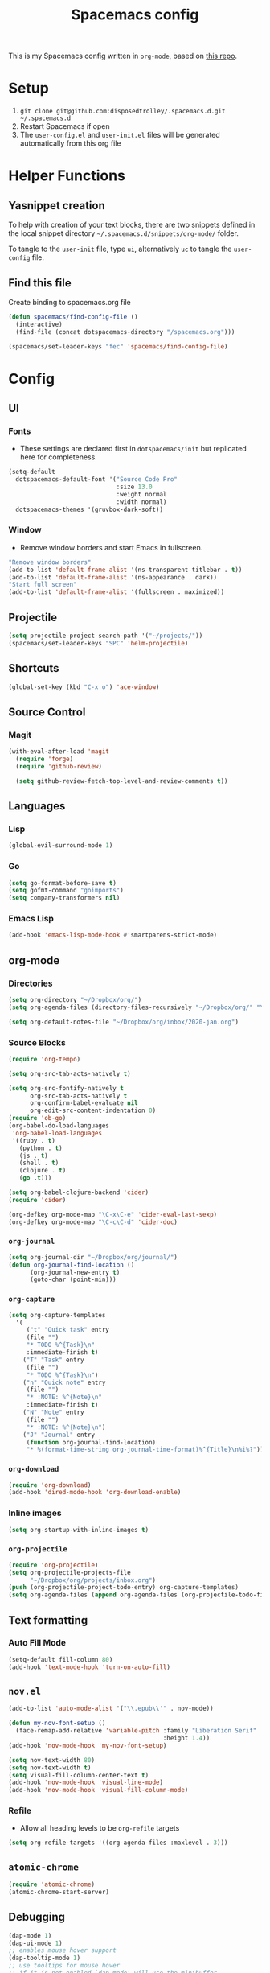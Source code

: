 #+TITLE: Spacemacs config
#+STARTUP: headlines
#+STARTUP: nohideblocks
#+STARTUP: noindent
#+OPTIONS: toc:4 h:4
#+PROPERTY: header-args:emacs-lisp :comments link

This is my Spacemacs config written in =org-mode=, based on [[https://github.com/ralesi/spacemacs.org][this repo]].

* Setup
  1. =git clone git@github.com:disposedtrolley/.spacemacs.d.git ~/.spacemacs.d=
  2. Restart Spacemacs if open
  3. The =user-config.el= and =user-init.el= files will be generated automatically from
     this org file

* Helper Functions
** Yasnippet creation
To help with creation of your text blocks, there are two snippets defined in the
local snippet directory =~/.spacemacs.d/snippets/org-mode/= folder.

To tangle to the =user-init= file, type =ui=, alternatively =uc= to tangle the =user-config= file.

** Find this file
   Create binding to spacemacs.org file
#+BEGIN_SRC emacs-lisp :tangle user-config.el
  (defun spacemacs/find-config-file ()
    (interactive)
    (find-file (concat dotspacemacs-directory "/spacemacs.org")))

  (spacemacs/set-leader-keys "fec" 'spacemacs/find-config-file)

#+END_SRC

* Config
** UI
*** Fonts
    - These settings are declared first in =dotspacemacs/init= but replicated here for completeness.
   #+BEGIN_SRC emacs-lisp :tangle user-config.el
(setq-default
  dotspacemacs-default-font '("Source Code Pro"
                              :size 13.0
                              :weight normal
                              :width normal)
  dotspacemacs-themes '(gruvbox-dark-soft))
   #+END_SRC
*** Window
    - Remove window borders and start Emacs in fullscreen.
   #+BEGIN_SRC emacs-lisp :tangle user-config.el
"Remove window borders"
(add-to-list 'default-frame-alist '(ns-transparent-titlebar . t))
(add-to-list 'default-frame-alist '(ns-appearance . dark))
"Start full screen"
(add-to-list 'default-frame-alist '(fullscreen . maximized))
   #+END_SRC
** Projectile 
  #+BEGIN_SRC emacs-lisp :tangle user-config.el
  (setq projectile-project-search-path '("~/projects/"))
  (spacemacs/set-leader-keys "SPC" 'helm-projectile)
  #+END_SRC

** Shortcuts
  #+BEGIN_SRC emacs-lisp :tangle user-config.el
(global-set-key (kbd "C-x o") 'ace-window)
  #+END_SRC
** Source Control
*** Magit
   #+BEGIN_SRC emacs-lisp :tangle user-config.el
(with-eval-after-load 'magit
  (require 'forge)
  (require 'github-review)

  (setq github-review-fetch-top-level-and-review-comments t))
   #+END_SRC

** Languages 
*** Lisp
   #+BEGIN_SRC emacs-lisp :tangle user-config.el
   (global-evil-surround-mode 1)
   #+END_SRC
*** Go
   #+BEGIN_SRC emacs-lisp :tangle user-config.el
   (setq go-format-before-save t)
   (setq gofmt-command "goimports")
   (setq company-transformers nil)
   #+END_SRC

*** Emacs Lisp
   #+BEGIN_SRC emacs-lisp :tangle user-config.el
(add-hook 'emacs-lisp-mode-hook #'smartparens-strict-mode)
   #+END_SRC
** org-mode
*** Directories
   #+BEGIN_SRC emacs-lisp :tangle user-config.el
   (setq org-directory "~/Dropbox/org/")
   (setq org-agenda-files (directory-files-recursively "~/Dropbox/org/" "\.org$"))

   (setq org-default-notes-file "~/Dropbox/org/inbox/2020-jan.org")
   #+END_SRC
*** Source Blocks
#+BEGIN_SRC emacs-lisp :tangle user-config.el
(require 'org-tempo)

(setq org-src-tab-acts-natively t)

(setq org-src-fontify-natively t
      org-src-tab-acts-natively t
      org-confirm-babel-evaluate nil
      org-edit-src-content-indentation 0)
(require 'ob-go)
(org-babel-do-load-languages
 'org-babel-load-languages
 '((ruby . t)
   (python . t)
   (js . t)
   (shell . t)
   (clojure . t)
   (go .t)))

(setq org-babel-clojure-backend 'cider)
(require 'cider)

(org-defkey org-mode-map "\C-x\C-e" 'cider-eval-last-sexp)
(org-defkey org-mode-map "\C-c\C-d" 'cider-doc)
#+END_SRC
*** =org-journal=
   #+BEGIN_SRC emacs-lisp :tangle user-config.el
   (setq org-journal-dir "~/Dropbox/org/journal/")
   (defun org-journal-find-location ()
         (org-journal-new-entry t)
         (goto-char (point-min)))
   #+END_SRC
*** =org-capture=
   #+BEGIN_SRC emacs-lisp :tangle user-config.el
   (setq org-capture-templates
     '(
        ("t" "Quick task" entry
        (file "") 
        "* TODO %^{Task}\n"
        :immediate-finish t)
       ("T" "Task" entry
        (file "")
        "* TODO %^{Task}\n")
       ("n" "Quick note" entry
        (file "")
        "* :NOTE: %^{Note}\n"
        :immediate-finish t)
       ("N" "Note" entry
        (file "")
        "* :NOTE: %^{Note}\n")
       ("J" "Journal" entry
        (function org-journal-find-location)
        "* %(format-time-string org-journal-time-format)%^{Title}\n%i%?")))
   #+END_SRC
*** =org-download=
   #+BEGIN_SRC emacs-lisp :tangle user-config.el
   (require 'org-download)
   (add-hook 'dired-mode-hook 'org-download-enable)
   #+END_SRC
*** Inline images
   #+BEGIN_SRC emacs-lisp :tangle user-config.el
   (setq org-startup-with-inline-images t)
   #+END_SRC

*** =org-projectile=
   #+BEGIN_SRC emacs-lisp :tangle user-config.el
   (require 'org-projectile)
   (setq org-projectile-projects-file
         "~/Dropbox/org/projects/inbox.org")
   (push (org-projectile-project-todo-entry) org-capture-templates)
   (setq org-agenda-files (append org-agenda-files (org-projectile-todo-files)))
   #+END_SRC

** Text formatting
*** Auto Fill Mode
   #+BEGIN_SRC emacs-lisp :tangle user-config.el
(setq-default fill-column 80)
(add-hook 'text-mode-hook 'turn-on-auto-fill)
   #+END_SRC

** =nov.el=
   #+BEGIN_SRC emacs-lisp :tangle user-config.el
   (add-to-list 'auto-mode-alist '("\\.epub\\'" . nov-mode))

   (defun my-nov-font-setup ()
     (face-remap-add-relative 'variable-pitch :family "Liberation Serif"
                                              :height 1.4))
   (add-hook 'nov-mode-hook 'my-nov-font-setup)

   (setq nov-text-width 80)
   (setq nov-text-width t)
   (setq visual-fill-column-center-text t)
   (add-hook 'nov-mode-hook 'visual-line-mode)
   (add-hook 'nov-mode-hook 'visual-fill-column-mode)
   #+END_SRC
*** Refile
    - Allow all heading levels to be =org-refile= targets
    #+BEGIN_SRC emacs-lisp :tangle user-config.el
    (setq org-refile-targets '((org-agenda-files :maxlevel . 3)))
    #+END_SRC

** =atomic-chrome=
   #+BEGIN_SRC emacs-lisp :tangle user-config.el
   (require 'atomic-chrome)
   (atomic-chrome-start-server)
   #+END_SRC


** Debugging
   #+BEGIN_SRC emacs-lisp :tangle user-config.el
   (dap-mode 1)
   (dap-ui-mode 1)
   ;; enables mouse hover support
   (dap-tooltip-mode 1)
   ;; use tooltips for mouse hover
   ;; if it is not enabled `dap-mode' will use the minibuffer.
   (tooltip-mode 1)
   (require 'dap-go)

   (add-hook 'dap-stopped-hook
     (lambda (arg) (call-interactively #'dap-hydra)))
   #+END_SRC

